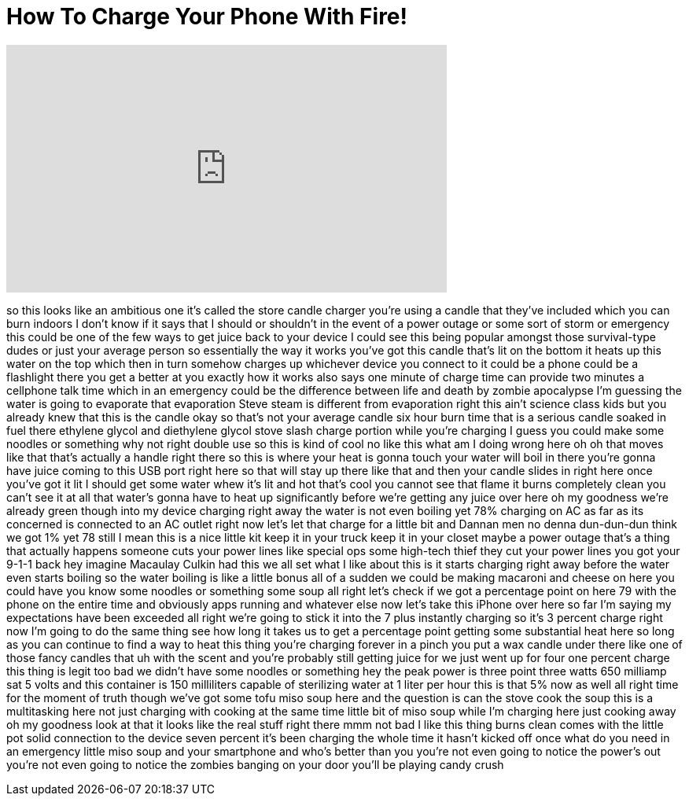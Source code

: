 = How To Charge Your Phone With Fire!
:published_at: 2017-04-05
:hp-alt-title: How To Charge Your Phone With Fire!
:hp-image: https://i.ytimg.com/vi/5R4on6_c6AQ/maxresdefault.jpg


++++
<iframe width="560" height="315" src="https://www.youtube.com/embed/5R4on6_c6AQ?rel=0" frameborder="0" allow="autoplay; encrypted-media" allowfullscreen></iframe>
++++

so this looks like an ambitious one it's
called the store candle charger you're
using a candle that they've included
which you can burn indoors I don't know
if it says that I should or shouldn't in
the event of a power outage or some sort
of storm or emergency this could be one
of the few ways to get juice back to
your device I could see this being
popular amongst those survival-type
dudes or just your average person so
essentially the way it works you've got
this candle that's lit on the bottom it
heats up this water on the top which
then in turn somehow charges up
whichever device you connect to it could
be a phone could be a flashlight there
you get a better at you exactly how it
works also says one minute of charge
time can provide two minutes a cellphone
talk time which in an emergency could be
the difference between life and death by
zombie apocalypse I'm guessing the water
is going to evaporate that evaporation
Steve steam is different from
evaporation right this ain't science
class kids but you already knew that
this is the candle okay so that's not
your average candle six hour burn time
that is a serious candle soaked in fuel
there ethylene glycol and diethylene
glycol stove slash charge portion while
you're charging I guess you could make
some noodles or something why not right
double use so this is kind of cool no
like this
what am I doing wrong here oh oh that
moves like that that's actually a handle
right there so this is where your heat
is gonna touch your water will boil in
there you're gonna have juice coming to
this USB port right here so that will
stay up there like that and then your
candle slides in right here once you've
got it lit I should get some water
whew
it's lit and hot that's cool you cannot
see that flame it burns completely clean
you can't see it at all that water's
gonna have to heat up significantly
before we're getting any juice over here
oh my goodness we're already green
though into my device charging right
away the water is not even boiling yet
78% charging on AC as far as its
concerned is connected to an AC outlet
right now let's let that charge for a
little bit
and
Dannan men
no denna dun-dun-dun think we got 1% yet
78 still I mean this is a nice little
kit keep it in your truck keep it in
your closet maybe a power outage that's
a thing that actually happens someone
cuts your power lines like special ops
some high-tech thief they cut your power
lines
you got your 9-1-1 back hey imagine
Macaulay Culkin had this we all set what
I like about this is it starts charging
right away before the water even starts
boiling so the water boiling is like a
little bonus all of a sudden we could be
making macaroni and cheese on here you
could have you know some noodles or
something some soup all right let's
check if we got a percentage point on
here 79 with the phone on the entire
time and obviously apps running and
whatever else now let's take this iPhone
over here so far I'm saying my
expectations have been exceeded all
right we're going to stick it into the 7
plus instantly charging so it's 3
percent charge right now I'm going to do
the same thing see how long it takes us
to get a percentage point getting some
substantial heat here so long as you can
continue to find a way to heat this
thing you're charging forever in a pinch
you put a wax candle under there like
one of those fancy candles that uh with
the scent and you're probably still
getting juice for we just went up for
four one percent charge this thing is
legit too bad we didn't have some
noodles or something hey the peak power
is three point three watts 650 milliamp
sat 5 volts and this container is 150
milliliters capable of sterilizing water
at 1 liter per hour this is that 5% now
as well all right time for the moment of
truth though we've got some tofu miso
soup here and the question is can the
stove cook the soup this is a
multitasking here not just charging with
cooking at the same time
little bit of miso soup while I'm
charging here just cooking away oh my
goodness look at that it looks like the
real stuff right there
mmm not bad I like this thing burns
clean comes with the little pot solid
connection to the device seven percent
it's been charging the whole time
it hasn't kicked off once what do you
need in an emergency
little miso soup and your smartphone and
who's better than you you're not even
going to notice the power's out you're
not even going to notice the zombies
banging on your door you'll be playing
candy crush